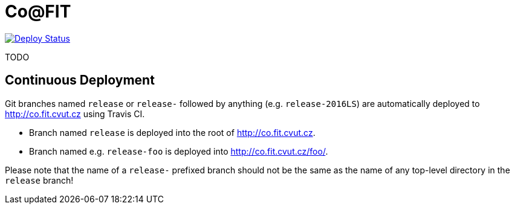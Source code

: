 = Co@FIT
:branch: release
:gh-name: cvut/co.fit.cvut.cz
:site-url: http://co.fit.cvut.cz

image:https://travis-ci.org/{gh-name}.svg?branch={branch}["Deploy Status", link="https://travis-ci.org/{gh-name}"]


TODO


== Continuous Deployment

Git branches named `release` or `release-` followed by anything (e.g. `release-2016LS`) are automatically deployed to {site-url} using Travis CI.

* Branch named `release` is deployed into the root of {site-url}.
* Branch named e.g. `release-foo` is deployed into {site-url}/foo/.

Please note that the name of a `release-` prefixed branch should not be the same as the name of any top-level directory in the `release` branch!
